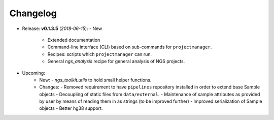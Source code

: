 Changelog
******************************

- Release: **v0.1.3.5** (*2018-06-15*):
  - New
    - Extended documentation
    - Command-line interface (CLI) based on sub-commands for ``projectmanager``.
    - Recipes: scripts which ``projectmanager`` can run.
    - General `ngs_analysis` recipe for general analysis of NGS projects.


- Upcoming:
   - New:
     - `ngs_toolkit.utils` to hold small helper functions.
   - Changes:
     - Removed requirement to have ``pipelines`` repository installed in order to extend base Sample objects
     - Decoupling of static files from ``data/external``.
     - Maintenance of sample attributes as provided by user by means of reading them in as strings (to be improved further)
     - Improved serialization of Sample objects
     - Better hg38 support.
